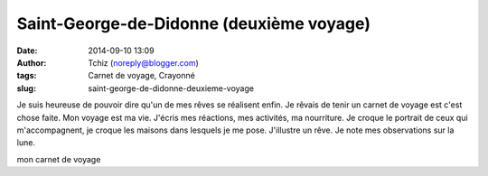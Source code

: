 Saint-George-de-Didonne (deuxième voyage)
#########################################
:date: 2014-09-10 13:09
:author: Tchiz (noreply@blogger.com)
:tags: Carnet de voyage, Crayonné
:slug: saint-george-de-didonne-deuxieme-voyage

Je suis heureuse de pouvoir dire qu'un de mes rêves se réalisent enfin.
Je rêvais de tenir un carnet de voyage est c'est chose faite. Mon voyage
est ma vie. J'écris mes réactions, mes activités, ma nourriture. Je
croque le portrait de ceux qui m'accompagnent, je croque les maisons
dans lesquels je me pose. J'illustre un rêve. Je note mes observations
sur la lune.

mon carnet de voyage
